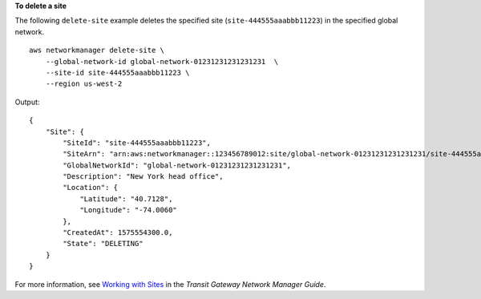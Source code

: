 **To delete a site**

The following ``delete-site`` example deletes the specified site (``site-444555aaabbb11223``) in the specified global network. ::

    aws networkmanager delete-site \
        --global-network-id global-network-01231231231231231  \
        --site-id site-444555aaabbb11223 \
        --region us-west-2

Output::

    {
        "Site": {
            "SiteId": "site-444555aaabbb11223",
            "SiteArn": "arn:aws:networkmanager::123456789012:site/global-network-01231231231231231/site-444555aaabbb11223",
            "GlobalNetworkId": "global-network-01231231231231231",
            "Description": "New York head office",
            "Location": {
                "Latitude": "40.7128",
                "Longitude": "-74.0060"
            },
            "CreatedAt": 1575554300.0,
            "State": "DELETING"
        }
    }

For more information, see `Working with Sites <https://docs.aws.amazon.com/vpc/latest/tgw/on-premises-networks.html#working-with-sites>`__ in the *Transit Gateway Network Manager Guide*.
